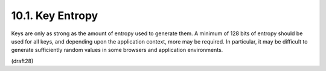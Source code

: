 10.1.  Key Entropy
--------------------

Keys are only as strong as the amount of entropy used to generate
them.  A minimum of 128 bits of entropy should be used for all keys,
and depending upon the application context, more may be required.  In
particular, it may be difficult to generate sufficiently random
values in some browsers and application environments.

(draft28)

